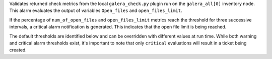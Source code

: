 Validates returned check metrics from the local ``galera_check.py``
plugin run on the ``galera_all[0]`` inventory node. This alarm evaluates
the output of variables ``Open_files`` and ``open_files_limit``.

If the percentage of ``num_of_open_files`` and ``open_files_limit``
metrics reach the threshold for three successive intervals, a critical
alarm notification is generated. This indicates that the open file limit
is being reached.

The default thresholds are identified below and can be overridden with
different values at run time. While both warning and critical alarm
thresholds exist, it's important to note that only ``critical``
evaluations will result in a ticket being created.
